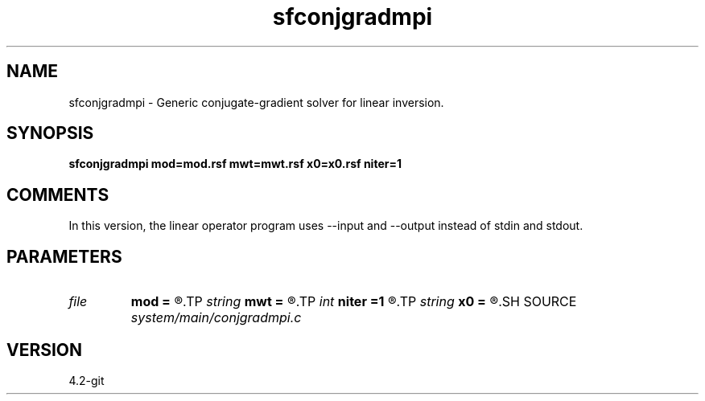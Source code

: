 .TH sfconjgradmpi 1  "APRIL 2023" Madagascar "Madagascar Manuals"
.SH NAME
sfconjgradmpi \- Generic conjugate-gradient solver for linear inversion.
.SH SYNOPSIS
.B sfconjgradmpi mod=mod.rsf mwt=mwt.rsf x0=x0.rsf niter=1
.SH COMMENTS

In this version, the linear operator program uses --input and --output instead of stdin and stdout.

.SH PARAMETERS
.PD 0
.TP
.I file   
.B mod
.B =
.R  	auxiliary input file name
.TP
.I string 
.B mwt
.B =
.R  	auxiliary input file name
.TP
.I int    
.B niter
.B =1
.R  	number of iterations
.TP
.I string 
.B x0
.B =
.R  	auxiliary input file name
.SH SOURCE
.I system/main/conjgradmpi.c
.SH VERSION
4.2-git
